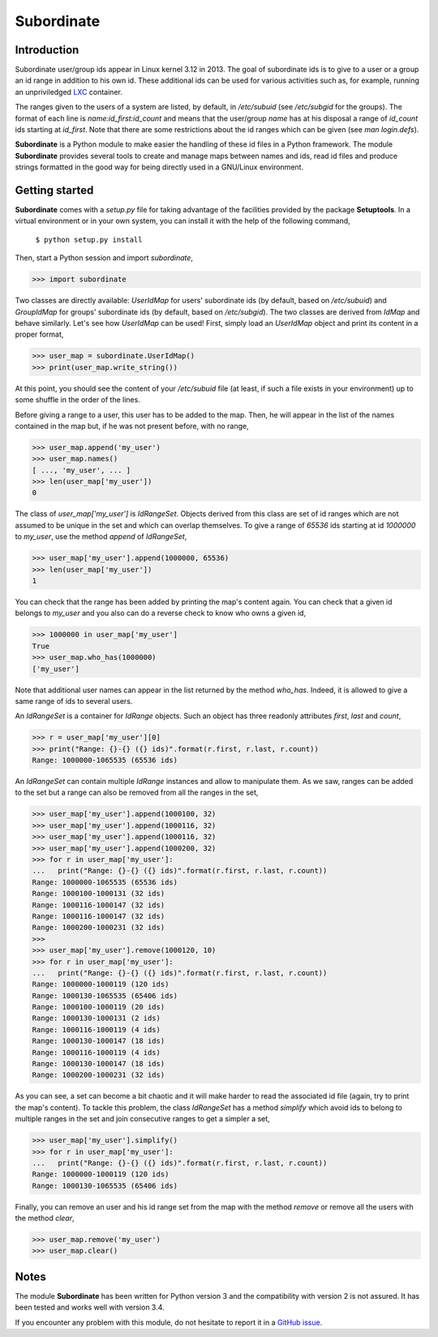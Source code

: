 Subordinate
===========

Introduction
------------

Subordinate user/group ids appear in Linux kernel 3.12 in 2013. The goal of subordinate ids is to give to a user or a group an id range in addition to his own id. These additional ids can be used for various activities such as, for example, running an unpriviledged LXC_ container.

The ranges given to the users of a system are listed, by default, in */etc/subuid* (see */etc/subgid* for the groups). The format of each line is *name:id_first:id_count* and means that the user/group *name* has at his disposal a range of *id_count* ids starting at *id_first*. Note that there are some restrictions about the id ranges which can be given (see *man login.defs*).

**Subordinate** is a Python module to make easier the handling of these id files in a Python framework. The module **Subordinate** provides several tools to create and manage maps between names and ids, read id files and produce strings formatted in the good way for being directly used in a GNU/Linux environment.

Getting started
---------------

**Subordinate** comes with a *setup.py* file for taking advantage of the facilities provided by the package **Setuptools**. In a virtual environment or in your own system, you can install it with the help of the following command,

  ``$ python setup.py install``

Then, start a Python session and import *subordinate*,

>>> import subordinate

Two classes are directly available: *UserIdMap* for users' subordinate ids (by default, based on */etc/subuid*) and *GroupIdMap* for groups' subordinate ids (by default, based on */etc/subgid*). The two classes are derived from *IdMap* and behave similarly. Let's see how *UserIdMap* can be used! First, simply load an *UserIdMap* object and print its content in a proper format,

>>> user_map = subordinate.UserIdMap()
>>> print(user_map.write_string())

At this point, you should see the content of your */etc/subuid* file (at least, if such a file exists in your environment) up to some shuffle in the order of the lines.

Before giving a range to a user, this user has to be added to the map. Then, he will appear in the list of the names contained in the map but, if he was not present before, with no range,

>>> user_map.append('my_user')
>>> user_map.names()
[ ..., 'my_user', ... ]
>>> len(user_map['my_user'])
0

The class of *user_map['my_user']* is *IdRangeSet*. Objects derived from this class are set of id ranges which are not assumed to be unique in the set and which can overlap themselves. To give a range of *65536* ids starting at id *1000000* to *my_user*, use the method *append* of *IdRangeSet*,

>>> user_map['my_user'].append(1000000, 65536)
>>> len(user_map['my_user'])
1

You can check that the range has been added by printing the map's content again. You can check that a given id belongs to *my_user* and you also can do a reverse check to know who owns a given id,

>>> 1000000 in user_map['my_user']
True
>>> user_map.who_has(1000000)
['my_user']

Note that additional user names can appear in the list returned by the method *who_has*. Indeed, it is allowed to give a same range of ids to several users.

An *IdRangeSet* is a container for *IdRange* objects. Such an object has three readonly attributes *first*, *last* and *count*,

>>> r = user_map['my_user'][0]
>>> print("Range: {}-{} ({} ids)".format(r.first, r.last, r.count))
Range: 1000000-1065535 (65536 ids)

An *IdRangeSet* can contain multiple *IdRange* instances and allow to manipulate them. As we saw, ranges can be added to the set but a range can also be removed from all the ranges in the set,

>>> user_map['my_user'].append(1000100, 32)
>>> user_map['my_user'].append(1000116, 32)
>>> user_map['my_user'].append(1000116, 32)
>>> user_map['my_user'].append(1000200, 32)
>>> for r in user_map['my_user']:
...   print("Range: {}-{} ({} ids)".format(r.first, r.last, r.count))
Range: 1000000-1065535 (65536 ids)
Range: 1000100-1000131 (32 ids)
Range: 1000116-1000147 (32 ids)
Range: 1000116-1000147 (32 ids)
Range: 1000200-1000231 (32 ids)
>>>
>>> user_map['my_user'].remove(1000120, 10)
>>> for r in user_map['my_user']:
...   print("Range: {}-{} ({} ids)".format(r.first, r.last, r.count))
Range: 1000000-1000119 (120 ids)
Range: 1000130-1065535 (65406 ids)
Range: 1000100-1000119 (20 ids)
Range: 1000130-1000131 (2 ids)
Range: 1000116-1000119 (4 ids)
Range: 1000130-1000147 (18 ids)
Range: 1000116-1000119 (4 ids)
Range: 1000130-1000147 (18 ids)
Range: 1000200-1000231 (32 ids)

As you can see, a set can become a bit chaotic and it will make harder to read the associated id file (again, try to print the map's content). To tackle this problem, the class *IdRangeSet* has a method *simplify* which avoid ids to belong to multiple ranges in the set and join consecutive ranges to get a simpler a set,

>>> user_map['my_user'].simplify()
>>> for r in user_map['my_user']:
...   print("Range: {}-{} ({} ids)".format(r.first, r.last, r.count))
Range: 1000000-1000119 (120 ids)
Range: 1000130-1065535 (65406 ids)

Finally, you can remove an user and his id range set from the map with the method *remove* or remove all the users with the method *clear*,

>>> user_map.remove('my_user')
>>> user_map.clear()

Notes
-----

The module **Subordinate** has been written for Python version 3 and the compatibility with version 2 is not assured. It has been tested and works well with version 3.4.

If you encounter any problem with this module, do not hesitate to report it in a `GitHub issue`_.

.. _GitHub issue: https://github.com/Meseira/subordinate/issues
.. _LXC: https://linuxcontainers.org/
